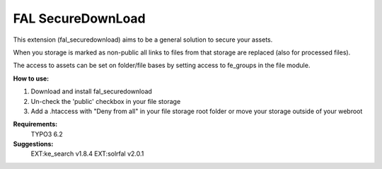 FAL SecureDownLoad
======================

This extension (fal_securedownload) aims to be a general solution to secure your assets.

When you storage is marked as non-public all links to files from that storage are replaced (also for processed files).

The access to assets can be set on folder/file bases by setting access to fe_groups in the file module.

**How to use:**

1. Download and install fal_securedownload

2. Un-check the 'public' checkbox in your file storage

3. Add a .htaccess with "Deny from all" in your file storage root folder or move your storage outside of your webroot

**Requirements:**
    TYPO3 6.2

**Suggestions:**
    EXT:ke_search v1.8.4
    EXT:solrfal v2.0.1
